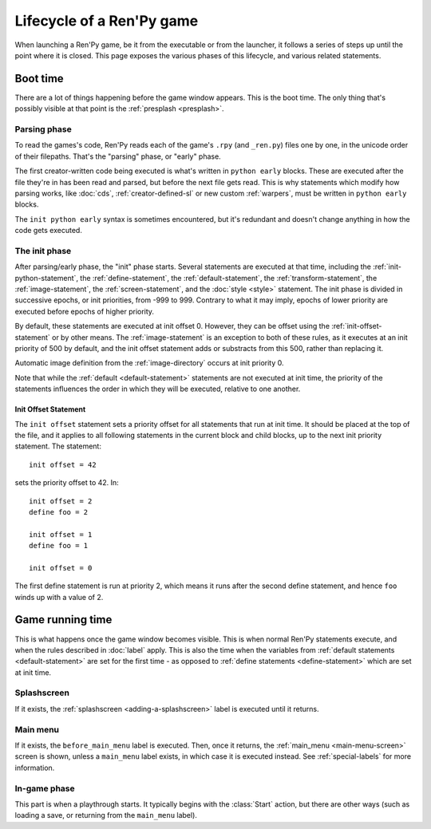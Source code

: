 ==========================
Lifecycle of a Ren'Py game
==========================

When launching a Ren'Py game, be it from the executable or from the launcher, it follows a series
of steps up until the point where it is closed. This page exposes the various phases of this
lifecycle, and various related statements.

Boot time
=========

There are a lot of things happening before the game window appears. This is the boot time. The
only thing that's possibly visible at that point is the :ref:`presplash <presplash>`.

.. _early-phase:

Parsing phase
-------------

To read the games's code, Ren'Py reads each of the game's ``.rpy`` (and ``_ren.py``) files one by
one, in the unicode order of their filepaths. That's the "parsing" phase, or "early" phase.

The first creator-written code being executed is what's written in ``python early`` blocks. These
are executed after the file they're in has been read and parsed, but before the next file gets
read. This is why statements which modify how parsing works, like :doc:`cds`,
:ref:`creator-defined-sl` or new custom :ref:`warpers`, must be written in ``python early``
blocks.

The ``init python early`` syntax is sometimes encountered, but it's redundant and doesn't change
anything in how the code gets executed.

.. _init-phase:

The init phase
--------------

After parsing/early phase, the "init" phase starts. Several statements are executed at that time,
including the :ref:`init-python-statement`, the :ref:`define-statement`, the
:ref:`default-statement`, the :ref:`transform-statement`, the :ref:`image-statement`, the
:ref:`screen-statement`, and the :doc:`style <style>` statement. The init phase is divided in
successive epochs, or init priorities, from -999 to 999. Contrary to what it may imply, epochs of
lower priority are executed before epochs of higher priority.

.. image define default transform (init) screen (testcase) (translation) style

By default, these statements are executed at init offset 0. However, they can be offset using
the :ref:`init-offset-statement` or by other means. The :ref:`image-statement` is an exception to
both of these rules, as it executes at an init priority of 500 by default, and the init offset
statement adds or substracts from this 500, rather than replacing it.

Automatic image definition from the :ref:`image-directory` occurs at init priority 0.

Note that while the :ref:`default <default-statement>` statements are not executed at init time,
the priority of the statements influences the order in which they will be executed, relative to
one another.

.. _init-offset-statement:

Init Offset Statement
^^^^^^^^^^^^^^^^^^^^^

The ``init offset`` statement sets a priority offset for all statements
that run at init time. It should be placed at the top of the file, and it applies to all following
statements in the current block and child blocks, up to the next
init priority statement. The statement::

    init offset = 42

sets the priority offset to 42. In::

    init offset = 2
    define foo = 2

    init offset = 1
    define foo = 1

    init offset = 0

The first define statement is run at priority 2, which means it runs
after the second define statement, and hence ``foo`` winds up with
a value of 2.

Game running time
=================

This is what happens once the game window becomes visible. This is when normal Ren'Py statements
execute, and when the rules described in :doc:`label` apply. This is also the time when the
variables from :ref:`default statements <default-statement>` are set for the first time - as
opposed to :ref:`define statements <define-statement>` which are set at init time.

Splashscreen
------------

If it exists, the :ref:`splashscreen <adding-a-splashscreen>` label is executed until it returns.

Main menu
---------

If it exists, the ``before_main_menu`` label is executed. Then, once it returns, the
:ref:`main_menu <main-menu-screen>` screen is shown, unless a ``main_menu`` label exists, in which
case it is executed instead. See :ref:`special-labels` for more information.

In-game phase
-------------

This part is when a playthrough starts. It typically begins with the :class:`Start` action, but
there are other ways (such as loading a save, or returning from the ``main_menu`` label).
